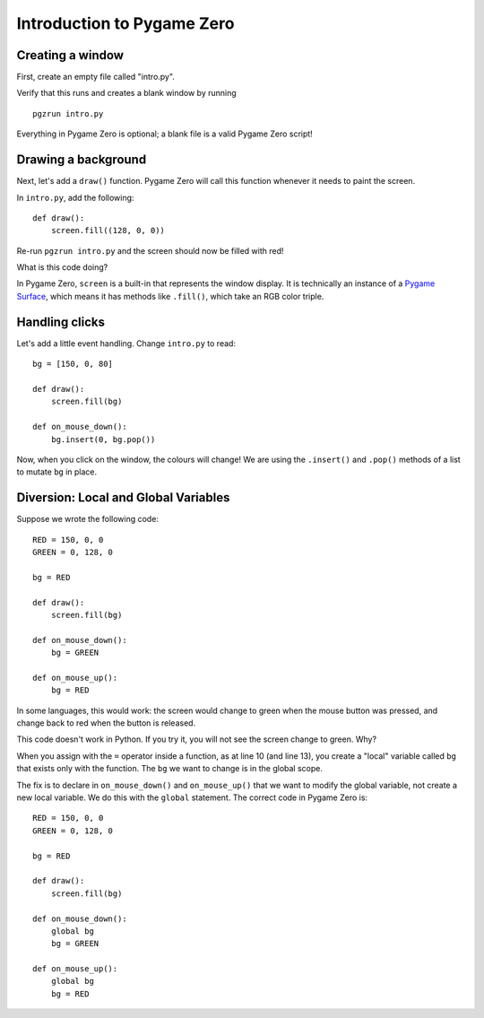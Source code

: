Introduction to Pygame Zero
===========================

.. highlight:: python
    :linenothreshold: 5

Creating a window
-----------------

First, create an empty file called "intro.py".

Verify that this runs and creates a blank window by running ::

    pgzrun intro.py

Everything in Pygame Zero is optional; a blank file is a valid Pygame Zero
script!


Drawing a background
--------------------

Next, let's add a ``draw()`` function. Pygame Zero will call this function
whenever it needs to paint the screen.

In ``intro.py``, add the following::

    def draw():
        screen.fill((128, 0, 0))

Re-run ``pgzrun intro.py`` and the screen should now be filled with red!

What is this code doing?

In Pygame Zero, ``screen`` is a built-in that represents the window display. It
is technically an instance of a `Pygame Surface`_, which means it has methods
like ``.fill()``, which take an RGB color triple.

.. _`Pygame Surface`: https://www.pygame.org/docs/ref/surface.html


Handling clicks
---------------

Let's add a little event handling. Change ``intro.py`` to read::

    bg = [150, 0, 80]

    def draw():
        screen.fill(bg)

    def on_mouse_down():
        bg.insert(0, bg.pop())

Now, when you click on the window, the colours will change! We are using the
``.insert()`` and ``.pop()`` methods of a list to mutate ``bg`` in place.


Diversion: Local and Global Variables
-------------------------------------

Suppose we wrote the following code::

    RED = 150, 0, 0
    GREEN = 0, 128, 0

    bg = RED

    def draw():
        screen.fill(bg)

    def on_mouse_down():
        bg = GREEN

    def on_mouse_up():
        bg = RED

In some languages, this would work: the screen would change to green
when the mouse button was pressed, and change back to red when the button is
released.

This code doesn't work in Python. If you try it, you will not see the screen
change to green. Why?

When you assign with the ``=`` operator inside a function, as at line 10 (and
line 13), you create a "local" variable called ``bg`` that exists only with the
function. The ``bg`` we want to change is in the global scope.

The fix is to declare in ``on_mouse_down()`` and ``on_mouse_up()`` that we
want to modify the global variable, not create a new local variable. We do
this with the ``global`` statement. The correct code in Pygame Zero is::

    RED = 150, 0, 0
    GREEN = 0, 128, 0

    bg = RED

    def draw():
        screen.fill(bg)

    def on_mouse_down():
        global bg
        bg = GREEN

    def on_mouse_up():
        global bg
        bg = RED
